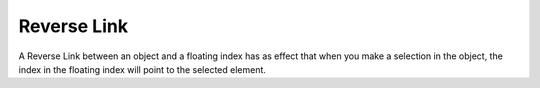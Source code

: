 

.. _Miscellaneous_Reverse_Link:


Reverse Link
============

A Reverse Link between an object and a floating index has as effect that when you make a selection in the object, the index in the floating index will point to the selected element. 

